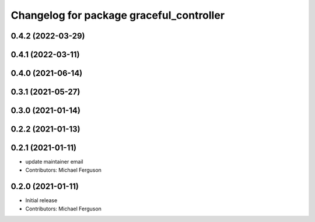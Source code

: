 ^^^^^^^^^^^^^^^^^^^^^^^^^^^^^^^^^^^^^^^^^
Changelog for package graceful_controller
^^^^^^^^^^^^^^^^^^^^^^^^^^^^^^^^^^^^^^^^^

0.4.2 (2022-03-29)
------------------

0.4.1 (2022-03-11)
------------------

0.4.0 (2021-06-14)
------------------

0.3.1 (2021-05-27)
------------------

0.3.0 (2021-01-14)
------------------

0.2.2 (2021-01-13)
------------------

0.2.1 (2021-01-11)
------------------
* update maintainer email
* Contributors: Michael Ferguson

0.2.0 (2021-01-11)
------------------
* Initial release
* Contributors: Michael Ferguson
